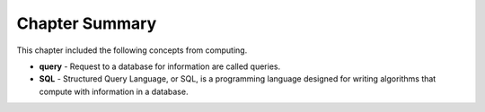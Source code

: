 .. Copyright (C)  Google, Runestone Interactive LLC
   This work is licensed under the Creative Commons Attribution-ShareAlike 4.0
   International License. To view a copy of this license, visit
   http://creativecommons.org/licenses/by-sa/4.0/.

Chapter Summary
============================

This chapter included the following concepts from computing.

.. index::
    single: query
    single: SQL

- **query** - Request to a database for information are called queries.  
- **SQL** -  Structured Query Language, or SQL, is a programming language designed for writing
  algorithms that compute with information in a database.